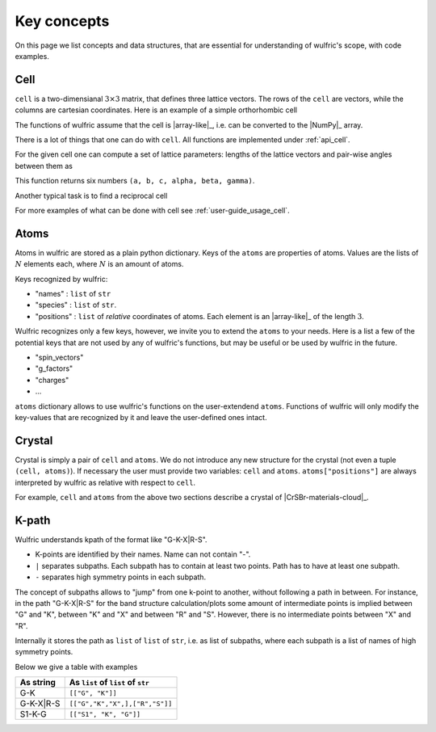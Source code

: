 .. _user-guide_usage_key-concepts:

************
Key concepts
************

On this page we list concepts and data structures, that are essential for understanding of
wulfric's scope, with code examples.

.. _user-guide_usage_key-concepts_cell:

Cell
====

``cell`` is a two-dimensianal :math:`3\times3` matrix, that defines three lattice
vectors. The rows of the ``cell`` are vectors, while the columns are cartesian
coordinates. Here is an example of a simple orthorhombic cell

.. doctest::

    >>> cell = [
    ...     [3.553350, 0.000000, 0.000000],
    ...     [0.000000, 4.744935, 0.000000],
    ...     [0.000000, 0.000000, 8.760497],
    ... ]

The functions of wulfric assume that the cell is |array-like|_, i.e. can be converted to
the |NumPy|_ array.

.. doctest::

    >>> import numpy as np
    >>> cell = np.array(cell, dtype=float)

There is a lot of things that one can do with ``cell``. All functions are implemented
under :ref:`api_cell`.

For the given cell one can compute a set of lattice parameters: lengths of the lattice
vectors and pair-wise angles between them as

.. doctest::

    >>> import wulfric as wulf
    >>> wulf.cell.get_params(cell)
    (3.55335, 4.744935, 8.760497, 90.0, 90.0, 90.0)

This function returns six numbers ``(a, b, c, alpha, beta, gamma)``.

Another typical task is to find a reciprocal cell

.. doctest::

    >>> wulf.cell.get_reciprocal(cell)
    array([[1.76824273, 0.        , 0.        ],
           [0.        , 1.32418786, 0.        ],
           [0.        , 0.        , 0.71721791]])

For more examples of what can be done with cell see :ref:`user-guide_usage_cell`.

.. _user-guide_usage_key-concepts_atoms:

Atoms
=====

.. doctest::

    >>> atoms = {
    ...     "names": ["Cr1", "Br1", "S1", "Cr2", "Br2", "S2"],
    ...     "species": ["Cr", "Br", "S", "Cr", "Br", "S"],
    ...     "positions": [
    ...         [0.500000, 0.000000, 0.882382],
    ...         [0.000000, 0.000000, 0.677322],
    ...         [0.500000, 0.500000, 0.935321],
    ...         [0.000000, 0.500000, 0.117618],
    ...         [0.500000, 0.500000, 0.322678],
    ...         [0.000000, 0.000000, 0.064679],
    ...     ],
    ... }

Atoms in wulfric are stored as a plain python dictionary. Keys of the ``atoms`` are
properties of atoms. Values are the lists of :math:`N` elements each, where :math:`N` is
an amount of atoms.

Keys recognized by wulfric:

*   "names" :
    ``list`` of ``str``
*   "species" :
    ``list`` of ``str``.
*   "positions" :
    ``list`` of *relative* coordinates of atoms. Each element is an |array-like|_ of the
    length :math:`3`.

Wulfric recognizes only a few keys, however, we invite you to extend the ``atoms``
to your needs. Here is a list a few of the potential keys that are not used by any of
wulfric's functions, but may be useful or be used by wulfric in the future.


* "spin_vectors"
* "g_factors"
* "charges"
* ...

``atoms`` dictionary allows to use wulfric's functions on the user-extendend ``atoms``.
Functions of wulfric will only modify the key-values that are recognized by it and leave
the user-defined ones intact.

.. _user-guide_usage_key-concepts_crystal:

Crystal
=======

Crystal is simply a pair of ``cell`` and ``atoms``. We do not introduce any new
structure for the crystal (not even a tuple ``(cell, atoms)``). If necessary the user must
provide two variables: ``cell`` and ``atoms``. ``atoms["positions"]`` are always
interpreted by wulfric as relative with respect to ``cell``.

For example, ``cell`` and ``atoms`` from the above two sections describe a crystal of
|CrSBr-materials-cloud|_.

.. _user-guide_usage_key-concepts_kpath:

K-path
======

Wulfric understands kpath of the format like "G-K-X|R-S".

* K-points are identified by their names. Name can not contain "-".
* ``|`` separates subpaths. Each subpath has to contain at least two points. Path has to
  have at least one subpath.
* ``-`` separates high symmetry points in each subpath.

The concept of subpaths allows to "jump" from one k-point to another, without following a
path in between. For instance, in the path "G-K-X|R-S" for the band structure
calculation/plots some amount of intermediate points is implied between "G" and "K",
between "K" and "X" and between "R" and "S". However, there is no intermediate points
between "X" and "R".

Internally it stores the path as ``list`` of ``list`` of ``str``, i.e. as list of subpaths,
where each subpath is a list of names of high symmetry points.

Below we give a table with examples

========= ==================================
As string As ``list`` of ``list`` of ``str``
========= ==================================
G-K       ``[["G", "K"]]``
G-K-X|R-S ``[["G","K","X",],["R","S"]]``
S1-K-G    ``[["S1", "K", "G"]]``
========= ==================================
